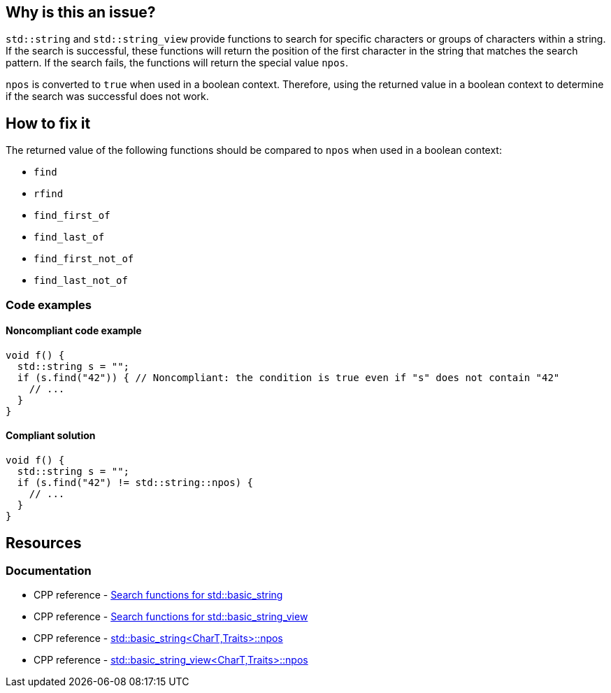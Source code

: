 == Why is this an issue?

`std::string` and `std::string_view` provide functions to search for specific characters or groups of characters within a string. If the search is successful, these functions will return the position of the first character in the string that matches the search pattern. If the search fails, the functions will return the special value `npos`.

`npos` is converted to `true` when used in a boolean context. Therefore, using the returned value in a boolean context to determine if the search was successful does not work.

== How to fix it

The returned value of the following functions should be compared to `npos` when used in a boolean context:

* `find`
* `rfind`
* `find_first_of`
* `find_last_of`
* `find_first_not_of`
* `find_last_not_of`


=== Code examples

==== Noncompliant code example
[source,cpp,diff-id=1,diff-type=noncompliant]
----
void f() {
  std::string s = "";
  if (s.find("42")) { // Noncompliant: the condition is true even if "s" does not contain "42"
    // ...
  }
}
----

==== Compliant solution
[source,cpp,diff-id=1,diff-type=compliant]
----
void f() {
  std::string s = "";
  if (s.find("42") != std::string::npos) {
    // ...
  }
}
----

== Resources

=== Documentation

* CPP reference - https://en.cppreference.com/w/cpp/string/basic_string[Search functions for std::basic_string]
* CPP reference - https://en.cppreference.com/w/cpp/string/basic_string_view[Search functions for std::basic_string_view]
* CPP reference - https://en.cppreference.com/w/cpp/string/basic_string/npos[std::basic_string<CharT,Traits>::npos]
* CPP reference - https://en.cppreference.com/w/cpp/string/basic_string_view/npos[std::basic_string_view<CharT,Traits>::npos]

ifdef::env-github,rspecator-view[]

'''
== Implementation Specification
(visible only on this page)

=== Message

Compare the method result with std::(string|string_view)::npos.


endif::env-github,rspecator-view[]
